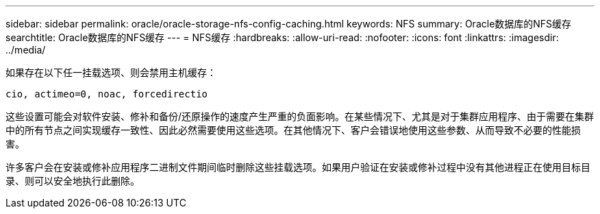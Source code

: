 ---
sidebar: sidebar 
permalink: oracle/oracle-storage-nfs-config-caching.html 
keywords: NFS 
summary: Oracle数据库的NFS缓存 
searchtitle: Oracle数据库的NFS缓存 
---
= NFS缓存
:hardbreaks:
:allow-uri-read: 
:nofooter: 
:icons: font
:linkattrs: 
:imagesdir: ../media/


[role="lead"]
如果存在以下任一挂载选项、则会禁用主机缓存：

....
cio, actimeo=0, noac, forcedirectio
....
这些设置可能会对软件安装、修补和备份/还原操作的速度产生严重的负面影响。在某些情况下、尤其是对于集群应用程序、由于需要在集群中的所有节点之间实现缓存一致性、因此必然需要使用这些选项。在其他情况下、客户会错误地使用这些参数、从而导致不必要的性能损害。

许多客户会在安装或修补应用程序二进制文件期间临时删除这些挂载选项。如果用户验证在安装或修补过程中没有其他进程正在使用目标目录、则可以安全地执行此删除。
